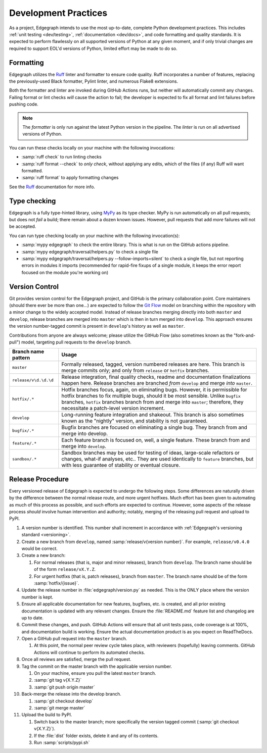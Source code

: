 .. _dev/practices:

Development Practices
=====================

As a project, Edgegraph intends to use the most up-to-date, complete Python
development practices.  This includes :ref:`unit testing <dev/testing>`,
:ref:`documentation <dev/docs>`, and code formatting and quality standards.  It
is expected to perform flawlessly on all supported versions of Python at any
given moment, and if only trivial changes are required to support EOL'd
versions of Python, limited effort may be made to do so.

Formatting
----------

Edgegraph utilizes the `Ruff`_ linter and formatter to ensure code quality.
Ruff incorporates a number of features, replacing the previously-used Black
formatter, Pylint linter, and numerous Flake8 extensions.

Both the formatter and linter are invoked during GitHub Actions runs, but
neither will automatically commit any changes.  Failing format or lint checks
*will* cause the action to fail; the developer is expected to fix all format
and lint failures before pushing code.

.. note::

   The *formatter* is only run against the latest Python version in the
   pipeline.  The *linter* is run on all advertised versions of Python.

You can run these checks locally on your machine with the following invocations:

* :samp:`ruff check` to run linting checks
* :samp:`ruff format --check` to *only check*, without applying any edits,
  which of the files (if any) Ruff will want formatted.
* :samp:`ruff format` to apply formatting changes

See the `Ruff`_ documentation for more info.

Type checking
-------------

Edgegraph is a fully type-hinted library, using `MyPy`_ as its type checker.
MyPy is run automatically on all pull requests; but does not *fail* a build;
there remain about a dozen known issues.  However, pull requests that add
*more* failures will not be accepted.

You can run type checking locally on your machine with the following
invocation(s):

* :samp:`mypy edgegraph` to check the entire library.  This is what is run on
  the GitHub actions pipeline.
* :samp:`mypy edgegraph/traversal/helpers.py` to check a single file
* :samp:`mypy edgegraph/traversal/helpers.py --follow-imports=silent` to check
  a single file, but not reporting errors in modules it imports (recommended
  for rapid-fire fixups of a single module, it keeps the error report focused
  on the module you're working on)

.. _dev/vcs:

Version Control
---------------

Git provides version control for the Edgegraph project, and GitHub is the
primary collaboration point.  Core maintainers (should there ever be more than
one...) are expected to follow the `Git Flow`_ model on branching within the
repository with a minor change to the widely accepted model.  Instead of
release branches merging directly into both ``master`` and ``develop``, release
branches are merged into ``master`` which is then in turn merged into
``develop``.  This approach ensures the version number-tagged commit is present
in ``develop``'s history as well as ``master``.

Contributions from anyone are always welcome; please utilize the GitHub Flow
(also sometimes known as the "fork-and-pull") model, targeting pull requests to
the ``develop`` branch.

+-----------------------+-----------------------------------------------------+
| Branch name pattern   | Usage                                               |
+=======================+=====================================================+
| ``master``            | Formally released, tagged, version numbered         |
|                       | releases are here.  This branch is merge commits    |
|                       | only; and only from ``release`` or ``hotfix``       |
|                       | branches.                                           |
+-----------------------+-----------------------------------------------------+
| ``release/v\d.\d.\d`` | Release integration, final quality checks, readme   |
|                       | and documentation finalizations happen here.        |
|                       | Release branches are branched *from* ``develop``    |
|                       | and merge *into* ``master``.                        |
+-----------------------+-----------------------------------------------------+
| ``hotfix/.*``         | Hotfix branches focus, again, on eliminating bugs.  |
|                       | However, it is permissible for hotfix branches to   |
|                       | fix multiple bugs, should it be most sensible.      |
|                       | Unlike ``bugfix`` branches, ``hotfix`` branches     |
|                       | branch from and merge into ``master``; therefore,   |
|                       | they necessitate a patch-level version increment.   |
+-----------------------+-----------------------------------------------------+
| ``develop``           | Long-running feature integration and shakeout.      |
|                       | This branch is also sometimes known as the          |
|                       | "nightly" version, and stability is not guaranteed. |
+-----------------------+-----------------------------------------------------+
| ``bugfix/.*``         | Bugfix branches are focused on eliminating a single |
|                       | bug.  They branch from and merge into develop.      |
+-----------------------+-----------------------------------------------------+
| ``feature/.*``        | Each feature branch is focused on, well, a single   |
|                       | feature.  These branch from and merge into          |
|                       | ``develop``.                                        |
+-----------------------+-----------------------------------------------------+
| ``sandbox/.*``        | Sandbox branches may be used for testing of ideas,  |
|                       | large-scale refactors or changes, what-if analyses, |
|                       | etc..  They are used identically to ``feature``     |
|                       | branches, but with less guarantee of stability or   |
|                       | eventual closure.                                   |
+-----------------------+-----------------------------------------------------+

Release Procedure
-----------------

Every versioned release of Edgegraph is expected to undergo the following
steps.  Some differences are naturally driven by the difference between the
normal release route, and more urgent hotfixes.  Much effort has been given to
automating as much of this process as possible, and such efforts are expected
to continue.  However, some aspects of the release process *should* involve
human intervention and authority; notably, merging of the releasing pull
request and upload to PyPI.

#. A version number is identified.  This number shall increment in accordance
   with :ref:`Edgegraph's versioning standard <versioning>`.
#. Create a new branch from ``develop``, named :samp:`release/v{version
   number}`.  For example, ``release/v0.4.0`` would be correct.
#. Create a new branch:

   #. For normal releases (that is, major and minor releases), branch from
      ``develop``.  The branch name should be of the form ``release/vX.Y.Z``.
   #. For urgent hotfixs (that is, patch releases), branch from ``master``.
      The branch name should be of the form :samp:`hotfix/{issue}`.

#. Update the release number in :file:`edgegraph/version.py` as needed.  This
   is the ONLY place where the version number is kept.
#. Ensure all applicable documentation for new features, bugfixes, etc. is
   created, and all prior existing documentation is updated with any relevant
   changes.  Ensure the :file:`README.md` feature list and changelog are up to
   date.
#. Commit these changes, and push.  GitHub Actions will ensure that all unit
   tests pass, code coverage is at 100%, and documentation build is working.
   Ensure the actual documentation product is as you expect on ReadTheDocs.
#. Open a GitHub pull request into the ``master`` branch.

   #. At this point, the normal peer review cycle takes place, with reviewers
      (hopefully) leaving comments.  GitHub Actions will continue to perform
      its automated checks.

#. Once all reviews are satisfied, merge the pull request.
#. Tag the commit on the master branch with the applicable version number.

   #. On your machine, ensure you pull the latest ``master`` branch.
   #. :samp:`git tag v{X.Y.Z}`
   #. :samp:`git push origin master`

#. Back-merge the release into the develop branch.

   #. :samp:`git checkout develop`
   #. :samp:`git merge master`

#. Upload the build to PyPI.

   #. Switch back to the master branch; more specifically the version tagged
      commit (:samp:`git checkout v{X.Y.Z}`).
   #. If the :file:`dist` folder exists, delete it and any of its contents.
   #. Run :samp:`scripts/pypi.sh`

.. _Ruff: https://docs.astral.sh/ruff/
.. _git flow: https://nvie.com/posts/a-successful-git-branching-model/
.. _MyPy: https://mypy-lang.org/

